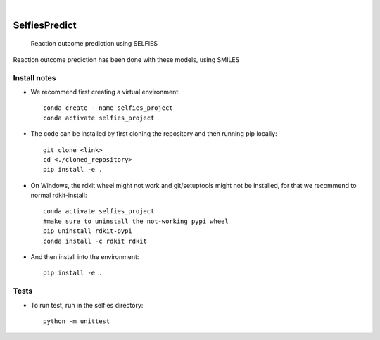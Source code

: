 .. These are examples of badges you might want to add to your README:
   please update the URLs accordingly

    .. image:: https://api.cirrus-ci.com/github/<USER>/selfiespredict.svg?branch=main
        :alt: Built Status
        :target: https://cirrus-ci.com/github/<USER>/selfiespredict
    .. image:: https://readthedocs.org/projects/selfiespredict/badge/?version=latest
        :alt: ReadTheDocs
        :target: https://selfiespredict.readthedocs.io/en/stable/
    .. image:: https://img.shields.io/coveralls/github/<USER>/selfiespredict/main.svg
        :alt: Coveralls
        :target: https://coveralls.io/r/<USER>/selfiespredict
    .. image:: https://img.shields.io/pypi/v/selfiespredict.svg
        :alt: PyPI-Server
        :target: https://pypi.org/project/selfiespredict/
    .. image:: https://img.shields.io/conda/vn/conda-forge/selfiespredict.svg
        :alt: Conda-Forge
        :target: https://anaconda.org/conda-forge/selfiespredict
    .. image:: https://pepy.tech/badge/selfiespredict/month
        :alt: Monthly Downloads
        :target: https://pepy.tech/project/selfiespredict
    .. image:: https://img.shields.io/twitter/url/http/shields.io.svg?style=social&label=Twitter
        :alt: Twitter
        :target: https://twitter.com/selfiespredict
      .. image:: https://img.shields.io/badge/-PyScaffold-005CA0?logo=pyscaffold
          :alt: Project generated with PyScaffold
          :target: https://pyscaffold.org/

|

==============
SelfiesPredict
==============


    Reaction outcome prediction using SELFIES


Reaction outcome prediction has been done with these models, using SMILES




Install notes
=============

* We recommend first creating a virtual environment::
     
     conda create --name selfies_project
     conda activate selfies_project


* The code can be installed by first cloning the repository and then running pip locally::

     git clone <link>
     cd <./cloned_repository>
     pip install -e .
     
* On Windows, the rdkit wheel might not work and git/setuptools might not be installed, for that we recommend to normal rdkit-install::
     
     conda activate selfies_project
     #make sure to uninstall the not-working pypi wheel
     pip uninstall rdkit-pypi
     conda install -c rdkit rdkit

* And then install into the environment::
        
        pip install -e .         
  
  

.. _pyscaffold-notes:

Tests
====
* To run test, run in the selfies directory::

   python -m unittest


